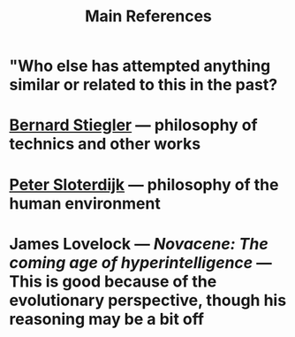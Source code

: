 #+TITLE: Main References

* "Who else has attempted anything similar or related to this in the past?
* [[https://en.wikipedia.org/wiki/Bernard_Stiegler#Books_in_English][Bernard Stiegler]] — philosophy of technics and other works
* [[https://en.wikipedia.org/wiki/Peter_Sloterdijk#Works_in_English_translation][Peter Sloterdijk]] — philosophy of the human environment
* James Lovelock — /Novacene: The coming age of hyperintelligence/ — This is good because of the evolutionary perspective, though his reasoning may be a bit off
